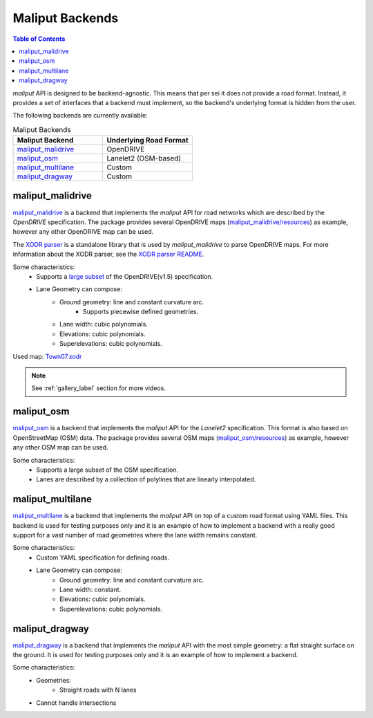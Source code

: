 .. _maliput_backends_label:

Maliput Backends
================

.. contents:: Table of Contents
    :depth: 2


`maliput` API is designed to be backend-agnostic. This means that per sei it does not provide a
road format. Instead, it provides a set of interfaces that a backend must implement, so the backend's underlying format is
hidden from the user.

The following backends are currently available:

.. list-table:: Maliput Backends
   :widths: 25 25
   :header-rows: 1
   :align: left

   * - Maliput Backend
     - Underlying Road Format
   * - `maliput_malidrive <https://github.com/maliput/maliput_malidrive>`__
     - OpenDRIVE
   * - `maliput_osm <https://github.com/maliput/maliput_osm>`__
     - Lanelet2 (OSM-based)
   * - `maliput_multilane <https://github.com/maliput/maliput_multilane>`__
     - Custom
   * - `maliput_dragway <https://github.com/maliput/maliput_dragway>`__
     - Custom


maliput_malidrive
-----------------

`maliput_malidrive <https://github.com/maliput/maliput_malidrive>`_ is a backend that implements the `maliput` API for road networks which are described by the `OpenDRIVE` specification.
The package provides several OpenDRIVE maps (`maliput_malidrive/resources <https://github.com/maliput/maliput_malidrive/tree/main/resources>`_) as example, however any other OpenDRIVE map can be used.

The `XODR parser <https://github.com/maliput/maliput_malidrive/blob/main/src/maliput_malidrive/xodr/README.md>`_ is a standalone library that is used by `maliput_malidrive` to parse OpenDRIVE maps.
For more information about the XODR parser, see the `XODR parser README <https://github.com/maliput/maliput_malidrive/blob/main/src/maliput_malidrive/xodr/README.md>`_.

Some characteristics:
  * Supports a `large subset <https://github.com/maliput/maliput_malidrive/blob/main/src/maliput_malidrive/xodr/README.md>`_ of the OpenDRIVE(v1.5) specification.
  * Lane Geometry can compose:
      * Ground geometry: line and constant curvature arc.
          * Supports piecewise defined geometries.
      * Lane width: cubic polynomials.
      * Elevations: cubic polynomials.
      * Superelevations: cubic polynomials.

.. raw:: html

    <video controls width="600" autoplay loop>
        <source src="gallery/town07.webm" type="video/webm">

        Sorry, your browser doesn't support embedded videos.
    </video>

Used map: `Town07.xodr <https://github.com/maliput/maliput_malidrive/blob/main/resources/Town07.xodr>`_

.. note::
  See :ref:`gallery_label` section for more videos.

maliput_osm
-----------

`maliput_osm <https://github.com/maliput/maliput_osm>`_ is a backend that implements the `maliput` API for the `Lanelet2` specification. This format is also
based on OpenStreetMap (OSM) data.
The package provides several OSM maps (`maliput_osm/resources <https://github.com/maliput/maliput_osm/tree/main/resources/osm>`_) as example, however any other OSM map can be used.

Some characteristics:
  * Supports a large subset of the OSM specification.
  * Lanes are described by a collection of polylines that are linearly interpolated.


maliput_multilane
-----------------

`maliput_multilane <https://github.com/maliput/maliput_multilane>`_ is a backend that implements the `maliput` API on top of a custom road format
using YAML files. This backend is used for testing purposes only and it is an example of how to implement a backend with a really good support for a vast number of road geometries where the lane width remains constant.

Some characteristics:
  * Custom YAML specification for defining roads.
  * Lane Geometry can compose:
      * Ground geometry: line and constant curvature arc.
      * Lane width: constant.
      * Elevations: cubic polynomials.
      * Superelevations: cubic polynomials.


maliput_dragway
---------------

`maliput_dragway <https://github.com/maliput/maliput_multilane>`_ is a backend that implements the `maliput` API with the most simple geometry: a flat straight surface on the ground.
It is used for testing purposes only and it is an example of how to implement a backend.

Some characteristics:
  * Geometries:
     * Straight roads with N lanes
  * Cannot handle intersections
